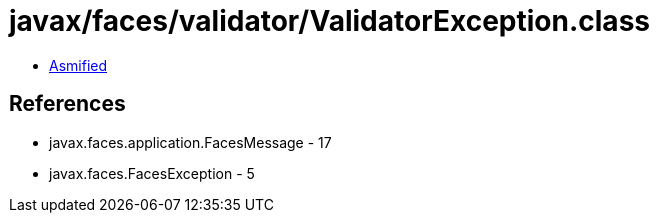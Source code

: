 = javax/faces/validator/ValidatorException.class

 - link:ValidatorException-asmified.java[Asmified]

== References

 - javax.faces.application.FacesMessage - 17
 - javax.faces.FacesException - 5
